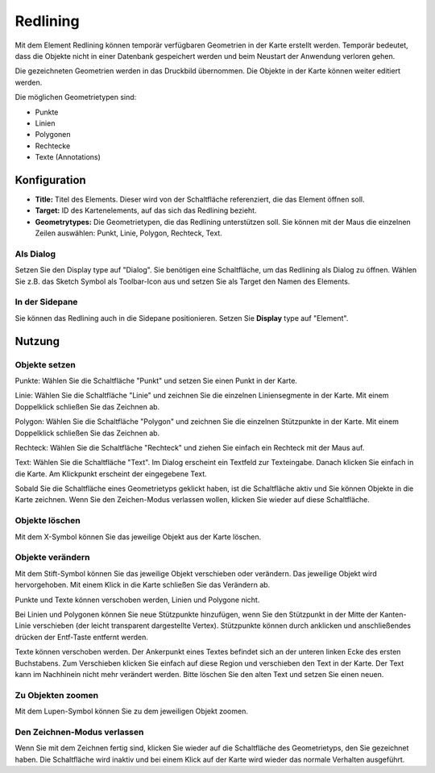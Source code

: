 .. _redlining_de:


Redlining
*********

Mit dem Element Redlining können temporär verfügbaren Geometrien in der Karte erstellt werden. Temporär bedeutet, dass die Objekte nicht in einer Datenbank gespeichert werden und beim Neustart der Anwendung verloren gehen.

Die gezeichneten Geometrien werden in das Druckbild übernommen. Die Objekte in der Karte können weiter editiert werden. 

Die möglichen Geometrietypen sind:

* Punkte
* Linien
* Polygonen
* Rechtecke
* Texte (Annotations)

.. image:: ../../../figures/de/redlining/redlining.png
     :scale: 80


Konfiguration
=============

.. image:: ../../../figures/de/redlining/redlining_configuration.png
     :scale: 80

* **Title:** Titel des Elements. Dieser wird von der Schaltfläche referenziert, die das Element öffnen soll.

* **Target:** ID des Kartenelements, auf das sich das Redlining bezieht.

* **Geometrytypes:** Die Geometrietypen, die das Redlining unterstützen soll. Sie können mit der Maus die einzelnen Zeilen auswählen: Punkt, Linie, Polygon, Rechteck, Text.


Als Dialog
----------

Setzen Sie den Display type auf "Dialog". Sie benötigen eine Schaltfläche, um das Redlining als Dialog zu öffnen. Wählen Sie z.B. das Sketch Symbol als Toolbar-Icon aus und setzen Sie als Target den Namen des Elements.


In der Sidepane
---------------

Sie können das Redlining auch in die Sidepane positionieren. Setzen Sie **Display** type auf "Element".


Nutzung
=======

Objekte setzen
--------------

Punkte: Wählen Sie die Schaltfläche "Punkt" und setzen Sie einen Punkt in der Karte.

Linie: Wählen Sie die Schaltfläche "Linie" und zeichnen Sie die einzelnen Liniensegmente in der Karte. Mit einem Doppelklick schließen Sie das Zeichnen ab.

Polygon: Wählen Sie die Schaltfläche "Polygon" und zeichnen Sie die einzelnen Stützpunkte in der Karte. Mit einem Doppelklick schließen Sie das Zeichnen ab.

Rechteck: Wählen Sie die Schaltfläche "Rechteck" und ziehen Sie einfach ein Rechteck mit der Maus auf.

Text: Wählen Sie die Schaltfläche "Text". Im Dialog erscheint ein Textfeld zur Texteingabe. Danach klicken Sie einfach in die Karte. Am Klickpunkt erscheint der eingegebene Text.

Sobald Sie die Schaltfläche eines Geometrietyps geklickt haben, ist die Schaltfläche aktiv und Sie können Objekte in die Karte zeichnen. Wenn Sie den Zeichen-Modus verlassen wollen, klicken Sie wieder auf diese Schaltfläche.


Objekte löschen
---------------

Mit dem X-Symbol können Sie das jeweilige Objekt aus der Karte löschen.


Objekte verändern
-----------------

Mit dem Stift-Symbol können Sie das jeweilige Objekt verschieben oder verändern. Das jeweilige Objekt wird hervorgehoben. Mit einem Klick in die Karte schließen Sie das Verändern ab.

Punkte und Texte können verschoben werden, Linien und Polygone nicht.

.. image:: ../../../figures/de/redlining/redlining_modify_point.png
     :scale: 80

Bei Linien und Polygonen können Sie neue Stützpunkte hinzufügen, wenn Sie den Stützpunkt in der Mitte der Kanten-Linie verschieben (der leicht transparent dargestellte Vertex). Stützpunkte können durch anklicken und anschließendes drücken der Entf-Taste entfernt werden.

.. image:: ../../../figures/de/redlining/redlining_modify_polygon.png
     :scale: 80

Texte können verschoben werden. Der Ankerpunkt eines Textes befindet sich an der unteren linken Ecke des ersten Buchstabens. Zum Verschieben klicken Sie einfach auf diese Region und verschieben den Text in der Karte. Der Text kann im Nachhinein nicht mehr verändert werden. Bitte löschen Sie den alten Text und setzen Sie einen neuen.

.. image:: ../../../figures/de/redlining/redlining_modify_text.png
     :scale: 80


Zu Objekten zoomen
------------------

Mit dem Lupen-Symbol können Sie zu dem jeweiligen Objekt zoomen.


Den Zeichnen-Modus verlassen
----------------------------

Wenn Sie mit dem Zeichnen fertig sind, klicken Sie wieder auf die Schaltfläche des Geometrietyps, den Sie gezeichnet haben. Die Schaltfläche wird inaktiv und bei einem Klick auf der Karte wird wieder das normale Verhalten ausgeführt.
